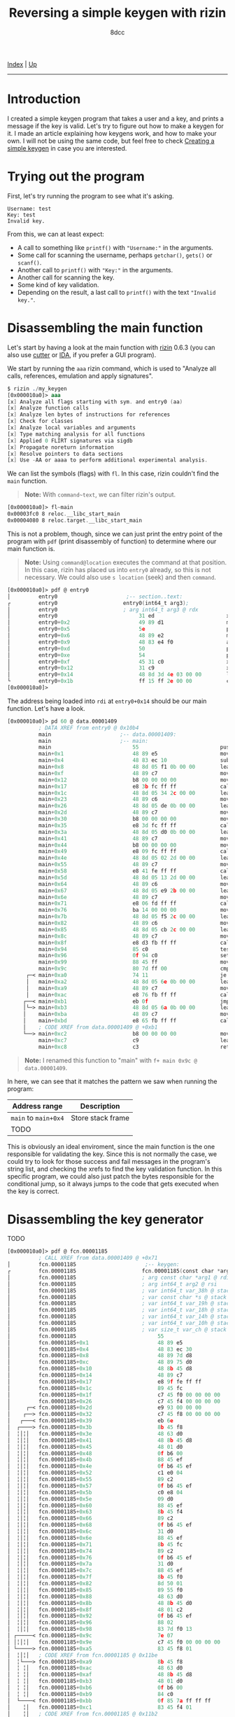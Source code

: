 #+TITLE: Reversing a simple keygen with rizin
#+AUTHOR: 8dcc
#+OPTIONS: toc:nil
#+STARTUP: showeverything
#+HTML_HEAD: <link rel="stylesheet" type="text/css" href="../css/main.css" />

[[file:../index.org][Index]] | [[file:index.org][Up]]

-----

#+TOC: headlines 2

* Introduction

I created a simple keygen program that takes a user and a key, and prints a
message if the key is valid. Let's try to figure out how to make a keygen for
it. I made an article explaining how keygens work, and how to make your own. I
will not be using the same code, but feel free to check [[file:../programming/creating-keygen.org][Creating a simple keygen]]
in case you are interested.

* Trying out the program

First, let's try running the program to see what it's asking.

#+begin_example
Username: test
Key: test
Invalid key.
#+end_example

From this, we can at least expect:
- A call to something like =printf()= with ="Username:"= in the arguments.
- Some call for scanning the username, perhaps =getchar()=, =gets()= or =scanf()=.
- Another call to =printf()= with ="Key:"= in the arguments.
- Another call for scanning the key.
- Some kind of key validation.
- Depending on the result, a last call to =printf()= with the text ="Invalid key."=.

* Disassembling the main function

Let's start by having a look at the main function with [[https://rizin.re/][rizin]] 0.6.3 (you can also
use [[https://cutter.re][cutter]] or [[https://hex-rays.com/ida-pro/][IDA]], if you prefer a GUI program).

We start by running the =aaa= rizin command, which is used to "Analyze all calls,
references, emulation and apply signatures".

#+begin_src nasm
$ rizin ./my_keygen
[0x000010a0]> aaa
[x] Analyze all flags starting with sym. and entry0 (aa)
[x] Analyze function calls
[x] Analyze len bytes of instructions for references
[x] Check for classes
[x] Analyze local variables and arguments
[x] Type matching analysis for all functions
[x] Applied 0 FLIRT signatures via sigdb
[x] Propagate noreturn information
[x] Resolve pointers to data sections
[x] Use -AA or aaaa to perform additional experimental analysis.
#+end_src

We can list the symbols (flags) with =fl=. In this case, rizin couldn't find the
=main= function.

#+begin_quote
*Note:* With =command~text=, we can filter rizin's output.
#+end_quote

#+begin_src nasm
[0x000010a0]> fl~main
0x00003fc0 8 reloc.__libc_start_main
0x00004080 8 reloc.target.__libc_start_main
#+end_src

This is not a problem, though, since we can just print the entry point of the
program with =pdf= (print disassembly of function) to determine where our main
function is.

#+begin_quote
*Note:* Using =command@location= executes the command at that position. In this
case, rizin has placed us into =entry0= already, so this is not necessary. We
could also use =s location= (seek) and then =command=.
#+end_quote

#+begin_src nasm
[0x000010a0]> pdf @ entry0
│         entry0                      ;-- section..text:
┌         entry0                     entry0(int64_t arg3);
│         entry0                     ; arg int64_t arg3 @ rdx
│         entry0                          31 ed                       xor   ebp, ebp                ; [13] -r-x section size 1492 named .text
│         entry0+0x2                      49 89 d1                    mov   r9, rdx                 ; arg3
│         entry0+0x5                      5e                          pop   rsi
│         entry0+0x6                      48 89 e2                    mov   rdx, rsp
│         entry0+0x9                      48 83 e4 f0                 and   rsp, 0xfffffffffffffff0
│         entry0+0xd                      50                          push  rax
│         entry0+0xe                      54                          push  rsp
│         entry0+0xf                      45 31 c0                    xor   r8d, r8d
│         entry0+0x12                     31 c9                       xor   ecx, ecx
│         entry0+0x14                     48 8d 3d 4e 03 00 00        lea   rdi, data.00001409      ; 0x1409
└         entry0+0x1b                     ff 15 ff 2e 00 00           call  qword reloc.__libc_start_main ; [reloc.__libc_start_main:8]=0x4080 reloc.target.__libc_start_main
[0x000010a0]>
#+end_src

The address being loaded into =rdi= at =entry0+0x14= should be our main function. Let's have a look.

#+begin_comment
TODO: (pdf @ data.00001409) Doesn't recognize it as a function, you have to use
      (pd 100 @ data.00001409) instead.
#+end_comment

#+begin_src nasm
[0x000010a0]> pd 60 @ data.00001409
          ; DATA XREF from entry0 @ 0x10b4
          main                      ;-- data.00001409:
          main                      ;-- main:
          main                          55                          push  rbp
          main+0x1                      48 89 e5                    mov   rbp, rsp
          main+0x4                      48 83 ec 10                 sub   rsp, 0x10
          main+0x8                      48 8d 05 f1 0b 00 00        lea   rax, str.Username:        ; 0x2009 ; "Username: "
          main+0xf                      48 89 c7                    mov   rdi, rax
          main+0x12                     b8 00 00 00 00              mov   eax, 0
          main+0x17                     e8 3b fc ff ff              call  sym.imp.printf            ; sym.imp.printf ; int printf(const char *format)
          main+0x1c                     48 8d 05 34 2c 00 00        lea   rax, [0x00004060]
          main+0x23                     48 89 c6                    mov   rsi, rax
          main+0x26                     48 8d 05 de 0b 00 00        lea   rax, str.255s             ; 0x2014 ; "%255s"
          main+0x2d                     48 89 c7                    mov   rdi, rax
          main+0x30                     b8 00 00 00 00              mov   eax, 0
          main+0x35                     e8 3d fc ff ff              call  sym.imp.__isoc99_scanf    ; sym.imp.__isoc99_scanf ; int scanf(const char *format)
          main+0x3a                     48 8d 05 d0 0b 00 00        lea   rax, str.Key:             ; 0x201a ; "Key: "
          main+0x41                     48 89 c7                    mov   rdi, rax
          main+0x44                     b8 00 00 00 00              mov   eax, 0
          main+0x49                     e8 09 fc ff ff              call  sym.imp.printf            ; sym.imp.printf ; int printf(const char *format)
          main+0x4e                     48 8d 05 02 2d 00 00        lea   rax, [0x00004160]
          main+0x55                     48 89 c7                    mov   rdi, rax
          main+0x58                     e8 41 fe ff ff              call  fcn.000012a7              ; fcn.000012a7
          main+0x5d                     48 8d 05 13 2d 00 00        lea   rax, [0x00004180]
          main+0x64                     48 89 c6                    mov   rsi, rax
          main+0x67                     48 8d 05 e9 2b 00 00        lea   rax, [0x00004060]
          main+0x6e                     48 89 c7                    mov   rdi, rax
          main+0x71                     e8 06 fd ff ff              call  fcn.00001185              ; fcn.00001185
          main+0x76                     ba 14 00 00 00              mov   edx, 0x14
          main+0x7b                     48 8d 05 f5 2c 00 00        lea   rax, [0x00004180]
          main+0x82                     48 89 c6                    mov   rsi, rax
          main+0x85                     48 8d 05 cb 2c 00 00        lea   rax, [0x00004160]
          main+0x8c                     48 89 c7                    mov   rdi, rax
          main+0x8f                     e8 d3 fb ff ff              call  sym.imp.memcmp            ; sym.imp.memcmp ; int memcmp(const void *s1, const void *s2, size_t n)
          main+0x94                     85 c0                       test  eax, eax
          main+0x96                     0f 94 c0                    sete  al
          main+0x99                     88 45 ff                    mov   byte [rbp - 1], al
          main+0x9c                     80 7d ff 00                 cmp   byte [rbp - 1], 0
      ┌─< main+0xa0                     74 11                       je    0x14bc
      │   main+0xa2                     48 8d 05 6e 0b 00 00        lea   rax, str.Correct_key.     ; 0x2020 ; "Correct key."
      │   main+0xa9                     48 89 c7                    mov   rdi, rax
      │   main+0xac                     e8 76 fb ff ff              call  sym.imp.puts              ; sym.imp.puts ; int puts(const char *s)
     ┌──< main+0xb1                     eb 0f                       jmp   0x14cb
     │└─> main+0xb3                     48 8d 05 6a 0b 00 00        lea   rax, str.Invalid_key.     ; 0x202d ; "Invalid key."
     │    main+0xba                     48 89 c7                    mov   rdi, rax
     │    main+0xbd                     e8 65 fb ff ff              call  sym.imp.puts              ; sym.imp.puts ; int puts(const char *s)
     │    ; CODE XREF from data.00001409 @ +0xb1
     └──> main+0xc2                     b8 00 00 00 00              mov   eax, 0
          main+0xc7                     c9                          leave
          main+0xc8                     c3                          ret
#+end_src

#+begin_quote
*Note:* I renamed this function to "main" with =f+ main 0x9c @ data.00001409=.
#+end_quote

In here, we can see that it matches the pattern we saw when running the program:

| Address range    | Description       |
|------------------+-------------------|
| =main= to =main+0x4= | Store stack frame |
| TODO             |                   |

This is obviously an ideal enviroment, since the main function is the one
responsible for validating the key. Since this is not normally the case, we
could try to look for those success and fail messages in the program's string
list, and checking the xrefs to find the key validation function. In this
specific program, we could also just patch the bytes responsible for the
conditional jump, so it always jumps to the code that gets executed when the key
is correct.

* Disassembling the key generator

TODO

#+begin_src nasm
[0x000010a0]> pdf @ fcn.00001185
          ; CALL XREF from data.00001409 @ +0x71
│         fcn.00001185                      ;-- keygen:
┌         fcn.00001185                     fcn.00001185(const char *arg1, int64_t arg2);
│         fcn.00001185                     ; arg const char *arg1 @ rdi
│         fcn.00001185                     ; arg int64_t arg2 @ rsi
│         fcn.00001185                     ; var int64_t var_38h @ stack - 0x38
│         fcn.00001185                     ; var const char *s @ stack - 0x30
│         fcn.00001185                     ; var int64_t var_19h @ stack - 0x19
│         fcn.00001185                     ; var int64_t var_18h @ stack - 0x18
│         fcn.00001185                     ; var int64_t var_14h @ stack - 0x14
│         fcn.00001185                     ; var int64_t var_10h @ stack - 0x10
│         fcn.00001185                     ; var size_t var_ch @ stack - 0xc
│         fcn.00001185                          55                          push  rbp
│         fcn.00001185+0x1                      48 89 e5                    mov   rbp, rsp
│         fcn.00001185+0x4                      48 83 ec 30                 sub   rsp, 0x30
│         fcn.00001185+0x8                      48 89 7d d8                 mov   qword [rbp - s], rdi ; arg1
│         fcn.00001185+0xc                      48 89 75 d0                 mov   qword [rbp - var_38h], rsi ; arg2
│         fcn.00001185+0x10                     48 8b 45 d8                 mov   rax, qword [rbp - s]
│         fcn.00001185+0x14                     48 89 c7                    mov   rdi, rax          ; const char *s
│         fcn.00001185+0x17                     e8 9f fe ff ff              call  sym.imp.strlen    ; sym.imp.strlen ; size_t strlen(const char *s)
│         fcn.00001185+0x1c                     89 45 fc                    mov   dword [rbp - var_ch], eax
│         fcn.00001185+0x1f                     c7 45 f0 00 00 00 00        mov   dword [rbp - var_18h], 0
│         fcn.00001185+0x26                     c7 45 f4 00 00 00 00        mov   dword [rbp - var_14h], 0
│     ┌─< fcn.00001185+0x2d                     e9 93 00 00 00              jmp   0x124a
│    ┌──> fcn.00001185+0x32                     c7 45 f8 00 00 00 00        mov   dword [rbp - var_10h], 0
│   ┌───< fcn.00001185+0x39                     eb 6e                       jmp   0x122e
│  ┌────> fcn.00001185+0x3b                     8b 45 f8                    mov   eax, dword [rbp - var_10h]
│  ╎│╎│   fcn.00001185+0x3e                     48 63 d0                    movsxd rdx, eax
│  ╎│╎│   fcn.00001185+0x41                     48 8b 45 d8                 mov   rax, qword [rbp - s]
│  ╎│╎│   fcn.00001185+0x45                     48 01 d0                    add   rax, rdx
│  ╎│╎│   fcn.00001185+0x48                     0f b6 00                    movzx eax, byte [rax]
│  ╎│╎│   fcn.00001185+0x4b                     88 45 ef                    mov   byte [rbp - var_19h], al
│  ╎│╎│   fcn.00001185+0x4e                     0f b6 45 ef                 movzx eax, byte [rbp - var_19h]
│  ╎│╎│   fcn.00001185+0x52                     c1 e0 04                    shl   eax, 4
│  ╎│╎│   fcn.00001185+0x55                     89 c2                       mov   edx, eax
│  ╎│╎│   fcn.00001185+0x57                     0f b6 45 ef                 movzx eax, byte [rbp - var_19h]
│  ╎│╎│   fcn.00001185+0x5b                     c0 e8 04                    shr   al, 4
│  ╎│╎│   fcn.00001185+0x5e                     09 d0                       or    eax, edx
│  ╎│╎│   fcn.00001185+0x60                     88 45 ef                    mov   byte [rbp - var_19h], al
│  ╎│╎│   fcn.00001185+0x63                     8b 45 f4                    mov   eax, dword [rbp - var_14h]
│  ╎│╎│   fcn.00001185+0x66                     89 c2                       mov   edx, eax
│  ╎│╎│   fcn.00001185+0x68                     0f b6 45 ef                 movzx eax, byte [rbp - var_19h]
│  ╎│╎│   fcn.00001185+0x6c                     31 d0                       xor   eax, edx
│  ╎│╎│   fcn.00001185+0x6e                     88 45 ef                    mov   byte [rbp - var_19h], al
│  ╎│╎│   fcn.00001185+0x71                     8b 45 fc                    mov   eax, dword [rbp - var_ch]
│  ╎│╎│   fcn.00001185+0x74                     89 c2                       mov   edx, eax
│  ╎│╎│   fcn.00001185+0x76                     0f b6 45 ef                 movzx eax, byte [rbp - var_19h]
│  ╎│╎│   fcn.00001185+0x7a                     31 d0                       xor   eax, edx
│  ╎│╎│   fcn.00001185+0x7c                     88 45 ef                    mov   byte [rbp - var_19h], al
│  ╎│╎│   fcn.00001185+0x7f                     8b 45 f0                    mov   eax, dword [rbp - var_18h]
│  ╎│╎│   fcn.00001185+0x82                     8d 50 01                    lea   edx, [rax + 1]
│  ╎│╎│   fcn.00001185+0x85                     89 55 f0                    mov   dword [rbp - var_18h], edx
│  ╎│╎│   fcn.00001185+0x88                     48 63 d0                    movsxd rdx, eax
│  ╎│╎│   fcn.00001185+0x8b                     48 8b 45 d0                 mov   rax, qword [rbp - var_38h]
│  ╎│╎│   fcn.00001185+0x8f                     48 01 c2                    add   rdx, rax
│  ╎│╎│   fcn.00001185+0x92                     0f b6 45 ef                 movzx eax, byte [rbp - var_19h]
│  ╎│╎│   fcn.00001185+0x96                     88 02                       mov   byte [rdx], al
│  ╎│╎│   fcn.00001185+0x98                     83 7d f0 13                 cmp   dword [rbp - var_18h], 0x13
│ ┌─────< fcn.00001185+0x9c                     7e 07                       jle   0x122a
│ │╎│╎│   fcn.00001185+0x9e                     c7 45 f0 00 00 00 00        mov   dword [rbp - var_18h], 0
│ └─────> fcn.00001185+0xa5                     83 45 f8 01                 add   dword [rbp - var_10h], 1
│  ╎│╎│   ; CODE XREF from fcn.00001185 @ 0x11be
│  ╎└───> fcn.00001185+0xa9                     8b 45 f8                    mov   eax, dword [rbp - var_10h]
│  ╎ ╎│   fcn.00001185+0xac                     48 63 d0                    movsxd rdx, eax
│  ╎ ╎│   fcn.00001185+0xaf                     48 8b 45 d8                 mov   rax, qword [rbp - s]
│  ╎ ╎│   fcn.00001185+0xb3                     48 01 d0                    add   rax, rdx
│  ╎ ╎│   fcn.00001185+0xb6                     0f b6 00                    movzx eax, byte [rax]
│  ╎ ╎│   fcn.00001185+0xb9                     84 c0                       test  al, al
│  └────< fcn.00001185+0xbb                     0f 85 7a ff ff ff           jne   0x11c0
│    ╎│   fcn.00001185+0xc1                     83 45 f4 01                 add   dword [rbp - var_14h], 1
│    ╎│   ; CODE XREF from fcn.00001185 @ 0x11b2
│    ╎└─> fcn.00001185+0xc5                     83 7d f4 04                 cmp   dword [rbp - var_14h], 4
│    └──< fcn.00001185+0xc9                     0f 8e 63 ff ff ff           jle   0x11b7
│         fcn.00001185+0xcf                     90                          nop
│         fcn.00001185+0xd0                     90                          nop
│         fcn.00001185+0xd1                     c9                          leave
└         fcn.00001185+0xd2                     c3                          ret
#+end_src

* Decompiling with ghidra

TODO
